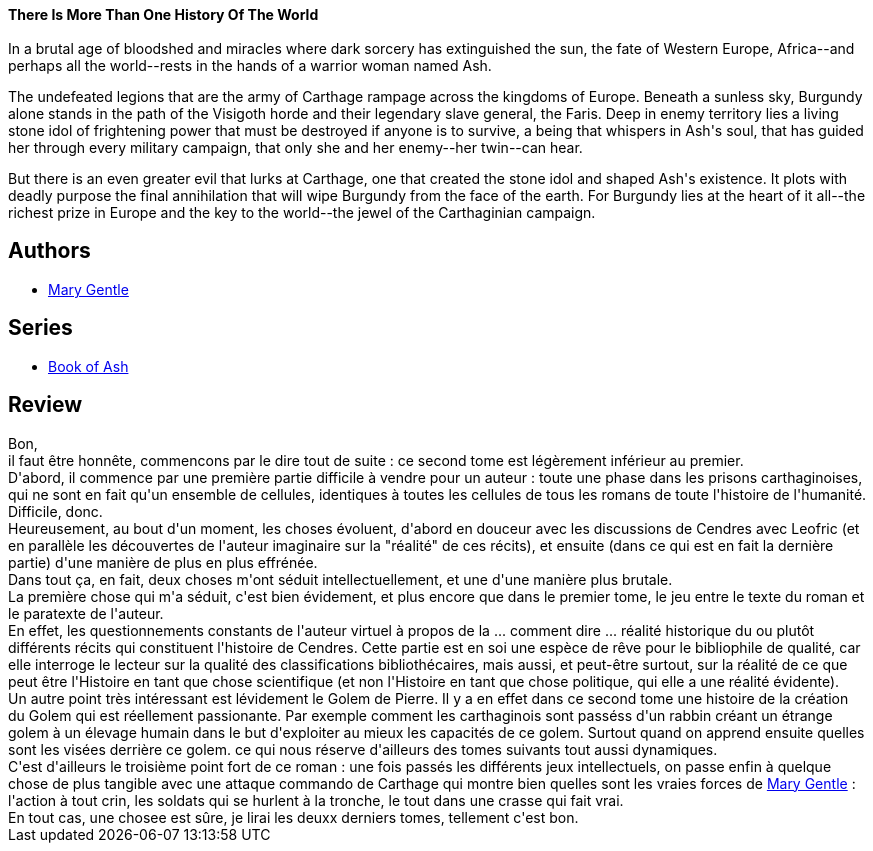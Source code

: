 :jbake-type: post
:jbake-status: published
:jbake-title: Carthage Ascendant (Book of Ash, #2)
:jbake-tags:  fantasy, fin-du-monde, guerilla, humanité, ia, rayon-imaginaire, uchronie, voyage,_année_2009,_mois_févr.,_note_4,combat,read
:jbake-date: 2009-02-19
:jbake-depth: ../../
:jbake-uri: goodreads/books/9780380805501.adoc
:jbake-bigImage: https://s.gr-assets.com/assets/nophoto/book/111x148-bcc042a9c91a29c1d680899eff700a03.png
:jbake-smallImage: https://s.gr-assets.com/assets/nophoto/book/50x75-a91bf249278a81aabab721ef782c4a74.png
:jbake-source: https://www.goodreads.com/book/show/808671
:jbake-style: goodreads goodreads-book

++++
<div class="book-description">
<b>There Is More Than One History Of The World</b><br /><br />In a brutal age of bloodshed and miracles where dark sorcery has extinguished the sun, the fate of Western Europe, Africa--and perhaps all the world--rests in the hands of a warrior woman named Ash. <p>The undefeated legions that are the army of Carthage rampage across the kingdoms of Europe. Beneath a sunless sky, Burgundy alone stands in the path of the Visigoth horde and their legendary slave general, the Faris. Deep in enemy territory lies a living stone idol of frightening power that must be destroyed if anyone is to survive, a being that whispers in Ash's soul, that has guided her through every military campaign, that only she and her enemy--her twin--can hear. </p><p>But there is an even greater evil that lurks at Carthage, one that created the stone idol and shaped Ash's existence. It plots with deadly purpose the final annihilation that will wipe Burgundy from the face of the earth. For Burgundy lies at the heart of it all--the richest prize in Europe and the key to the world--the jewel of the Carthaginian campaign.</p>
</div>
++++


## Authors
* link:../authors/58654.html[Mary Gentle]

## Series
* link:../series/Book_of_Ash.html[Book of Ash]

## Review

++++
Bon,<br/>il faut être honnête, commencons par le dire tout de suite : ce second tome est légèrement inférieur au premier.<br/>D'abord, il commence par une première partie difficile à vendre pour un auteur : toute une phase dans les prisons carthaginoises, qui ne sont en fait qu'un ensemble de cellules, identiques à toutes les cellules de tous les romans de toute l'histoire de l'humanité.<br/>Difficile, donc.<br/>Heureusement, au bout d'un moment, les choses évoluent, d'abord en douceur avec les discussions de Cendres avec Leofric (et en parallèle les découvertes de l'auteur imaginaire sur la "réalité" de ces récits), et ensuite (dans ce qui est en fait la dernière partie) d'une manière de plus en plus effrénée.<br/>Dans tout ça, en fait, deux choses m'ont séduit intellectuellement, et une d'une manière plus brutale.<br/>La première chose qui m'a séduit, c'est bien évidement, et plus encore que dans le premier tome, le jeu entre le texte du roman et le paratexte de l'auteur.<br/>En effet, les questionnements constants de l'auteur virtuel à propos de la ... comment dire ... réalité historique du ou plutôt différents récits qui constituent l'histoire de Cendres. Cette partie est en soi une espèce de rêve pour le bibliophile de qualité, car elle interroge le lecteur sur la qualité des classifications bibliothécaires, mais aussi, et peut-être surtout, sur la réalité de ce que peut être l'Histoire en tant que chose scientifique (et non l'Histoire en tant que chose politique, qui elle a une réalité évidente).<br/>Un autre point très intéressant est lévidement le Golem de Pierre. Il y a en effet dans ce second tome une histoire de la création du Golem qui est réellement passionante. Par exemple comment les carthaginois sont passéss d'un rabbin créant un étrange golem à un élevage humain dans le but d'exploiter au mieux les capacités de ce golem. Surtout quand on apprend ensuite quelles sont les visées derrière ce golem. ce qui nous réserve d'ailleurs des tomes suivants tout aussi dynamiques.<br/>C'est d'ailleurs le troisième point fort de ce roman : une fois passés les différents jeux intellectuels, on passe enfin à quelque chose de plus tangible avec une attaque commando de Carthage qui montre bien quelles sont les vraies forces de <a class="DirectAuthorReference destination_Author" href="../authors/58654.html">Mary Gentle</a> : l'action à tout crin, les soldats qui se hurlent à la tronche, le tout dans une crasse qui fait vrai.<br/>En tout cas, une chosee est sûre, je lirai les deuxx derniers tomes, tellement c'est bon.
++++